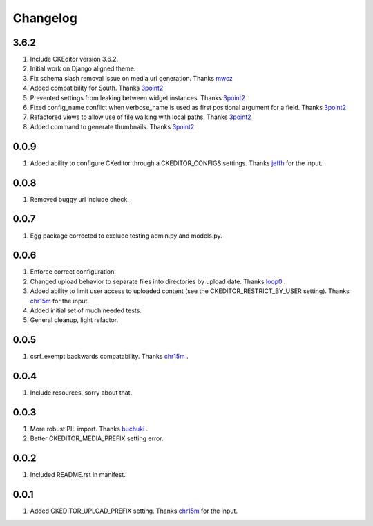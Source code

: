 Changelog
=========

3.6.2
-----
#. Include CKEditor version 3.6.2.
#. Initial work on Django aligned theme. 
#. Fix schema slash removal issue on media url generation. Thanks `mwcz <https://github.com/mwcz>`_
#. Added compatibility for South. Thanks `3point2 <https://github.com/3point2>`_
#. Prevented settings from leaking between widget instances. Thanks `3point2 <https://github.com/3point2>`_
#. Fixed config_name conflict when verbose_name is used as first positional argument for a field. Thanks `3point2 <https://github.com/3point2>`_
#. Refactored views to allow use of file walking with local paths. Thanks `3point2 <https://github.com/3point2>`_
#. Added command to generate thumbnails. Thanks `3point2 <https://github.com/3point2>`_

0.0.9
-----

#. Added ability to configure CKeditor through a CKEDITOR_CONFIGS settings. Thanks `jeffh <https://github.com/jeffh>`_ for the input.

0.0.8
-----

#. Removed buggy url include check.

0.0.7
-----
#. Egg package corrected to exclude testing admin.py and models.py.

0.0.6
-----
#. Enforce correct configuration.
#. Changed upload behavior to separate files into directories by upload date. Thanks `loop0 <http://github.com/loop0>`_ .
#. Added ability to limit user access to uploaded content (see the CKEDITOR_RESTRICT_BY_USER setting). Thanks `chr15m <http://github.com/chr15m>`_ for the input.
#. Added initial set of much needed tests.
#. General cleanup, light refactor.

0.0.5
-----
#. csrf_exempt backwards compatability. Thanks `chr15m <http://github.com/chr15m>`_ .

0.0.4
-----
#. Include resources, sorry about that.

0.0.3
-----
#. More robust PIL import. Thanks `buchuki <http://github.com/buchuki>`_ .
#. Better CKEDITOR_MEDIA_PREFIX setting error.

0.0.2
-----
#. Included README.rst in manifest.

0.0.1
-----
#. Added CKEDITOR_UPLOAD_PREFIX setting. Thanks `chr15m <http://github.com/chr15m>`_ for the input.

